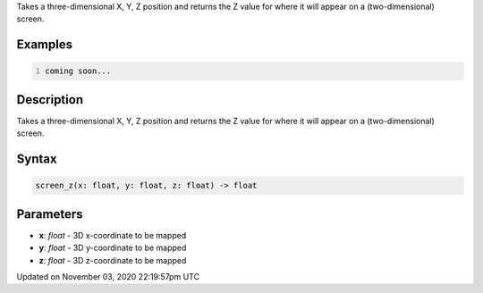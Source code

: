 .. title: screen_z()
.. slug: sketch_screen_z
.. date: 2020-11-03 22:19:57 UTC+00:00
.. tags:
.. category:
.. link:
.. description: py5 screen_z() documentation
.. type: text

Takes a three-dimensional X, Y, Z position and returns the Z value for where it will appear on a (two-dimensional) screen.

Examples
========

.. raw:: html

    <div class="example-table">

.. raw:: html

    <div class="example-row"><div class="example-cell-image">

.. raw:: html

    </div><div class="example-cell-code">

.. code:: python
    :number-lines:

    coming soon...

.. raw:: html

    </div></div>

.. raw:: html

    </div>

Description
===========

Takes a three-dimensional X, Y, Z position and returns the Z value for where it will appear on a (two-dimensional) screen.

Syntax
======

.. code:: python

    screen_z(x: float, y: float, z: float) -> float

Parameters
==========

* **x**: `float` - 3D x-coordinate to be mapped
* **y**: `float` - 3D y-coordinate to be mapped
* **z**: `float` - 3D z-coordinate to be mapped


Updated on November 03, 2020 22:19:57pm UTC

